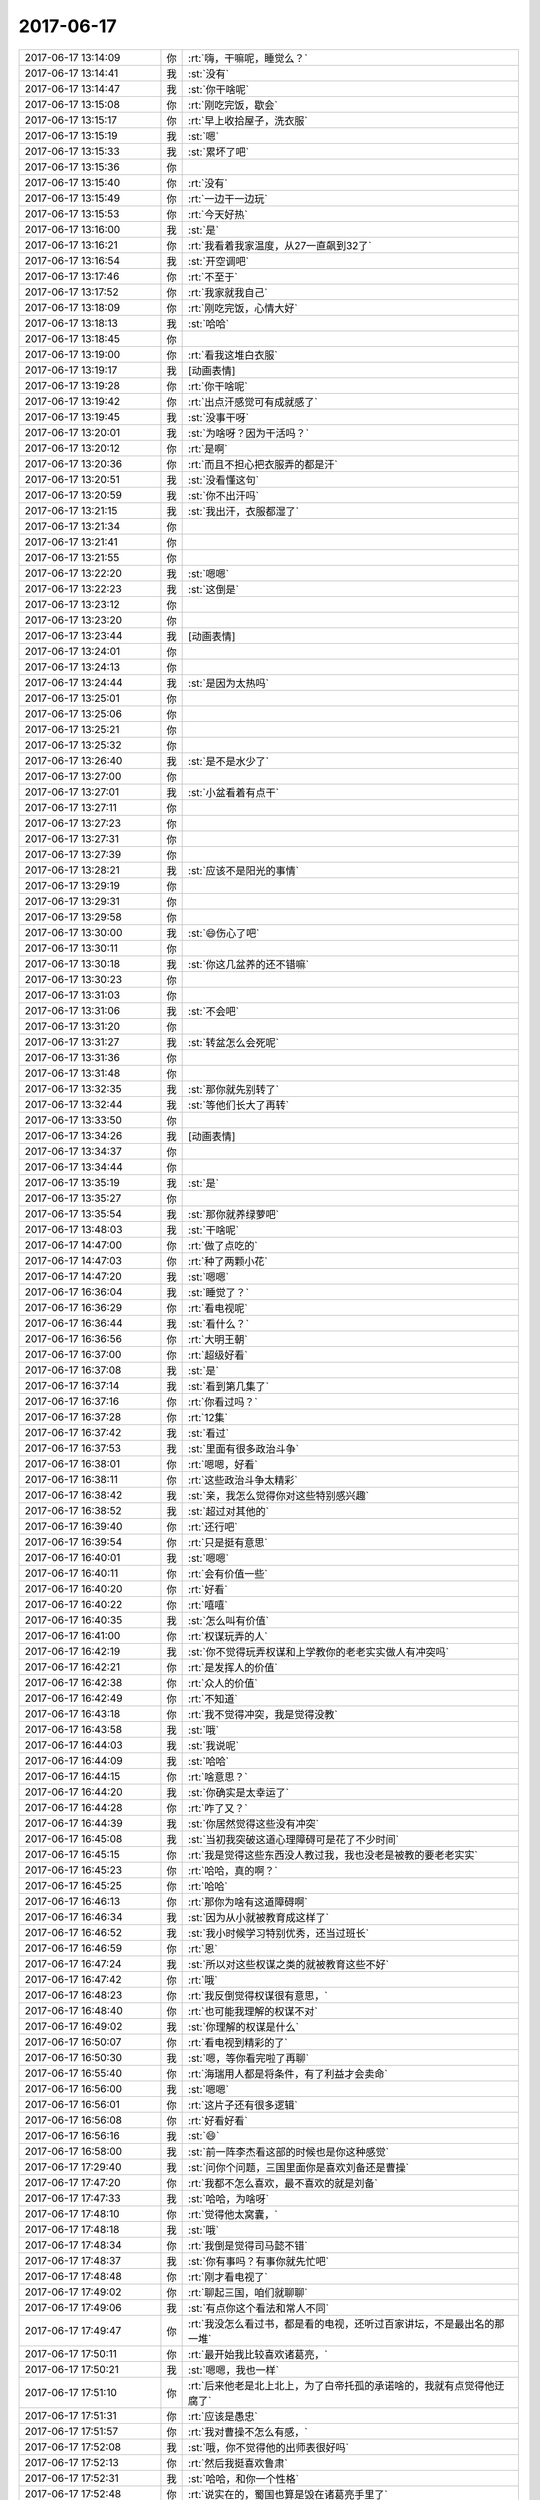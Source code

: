 2017-06-17
-------------

.. list-table::
   :widths: 25, 1, 60

   * - 2017-06-17 13:14:09
     - 你
     - :rt:`嗨，干嘛呢，睡觉么？`
   * - 2017-06-17 13:14:41
     - 我
     - :st:`没有`
   * - 2017-06-17 13:14:47
     - 我
     - :st:`你干啥呢`
   * - 2017-06-17 13:15:08
     - 你
     - :rt:`刚吃完饭，歇会`
   * - 2017-06-17 13:15:17
     - 你
     - :rt:`早上收拾屋子，洗衣服`
   * - 2017-06-17 13:15:19
     - 我
     - :st:`嗯`
   * - 2017-06-17 13:15:33
     - 我
     - :st:`累坏了吧`
   * - 2017-06-17 13:15:36
     - 你
     - .. image:: images/1adf9d783af52ae6577accdc449cbbc9.gif
          :width: 100px
   * - 2017-06-17 13:15:40
     - 你
     - :rt:`没有`
   * - 2017-06-17 13:15:49
     - 你
     - :rt:`一边干一边玩`
   * - 2017-06-17 13:15:53
     - 你
     - :rt:`今天好热`
   * - 2017-06-17 13:16:00
     - 我
     - :st:`是`
   * - 2017-06-17 13:16:21
     - 你
     - :rt:`我看着我家温度，从27一直飙到32了`
   * - 2017-06-17 13:16:54
     - 我
     - :st:`开空调吧`
   * - 2017-06-17 13:17:46
     - 你
     - :rt:`不至于`
   * - 2017-06-17 13:17:52
     - 你
     - :rt:`我家就我自己`
   * - 2017-06-17 13:18:09
     - 你
     - :rt:`刚吃完饭，心情大好`
   * - 2017-06-17 13:18:13
     - 我
     - :st:`哈哈`
   * - 2017-06-17 13:18:45
     - 你
     - .. image:: images/162560.jpg
          :width: 100px
   * - 2017-06-17 13:19:00
     - 你
     - :rt:`看我这堆白衣服`
   * - 2017-06-17 13:19:17
     - 我
     - [动画表情]
   * - 2017-06-17 13:19:28
     - 你
     - :rt:`你干啥呢`
   * - 2017-06-17 13:19:42
     - 你
     - :rt:`出点汗感觉可有成就感了`
   * - 2017-06-17 13:19:45
     - 我
     - :st:`没事干呀`
   * - 2017-06-17 13:20:01
     - 我
     - :st:`为啥呀？因为干活吗？`
   * - 2017-06-17 13:20:12
     - 你
     - :rt:`是啊`
   * - 2017-06-17 13:20:36
     - 你
     - :rt:`而且不担心把衣服弄的都是汗`
   * - 2017-06-17 13:20:51
     - 我
     - :st:`没看懂这句`
   * - 2017-06-17 13:20:59
     - 我
     - :st:`你不出汗吗`
   * - 2017-06-17 13:21:15
     - 我
     - :st:`我出汗，衣服都湿了`
   * - 2017-06-17 13:21:34
     - 你
     - .. raw:: html
       
          <audio controls="controls"><source src="_static/mp3/162572.mp3" type="audio/mpeg" />不能播放语音</audio>
   * - 2017-06-17 13:21:41
     - 你
     - .. raw:: html
       
          <audio controls="controls"><source src="_static/mp3/162573.mp3" type="audio/mpeg" />不能播放语音</audio>
   * - 2017-06-17 13:21:55
     - 你
     - .. raw:: html
       
          <audio controls="controls"><source src="_static/mp3/162574.mp3" type="audio/mpeg" />不能播放语音</audio>
   * - 2017-06-17 13:22:20
     - 我
     - :st:`嗯嗯`
   * - 2017-06-17 13:22:23
     - 我
     - :st:`这倒是`
   * - 2017-06-17 13:23:12
     - 你
     - .. raw:: html
       
          <audio controls="controls"><source src="_static/mp3/162577.mp3" type="audio/mpeg" />不能播放语音</audio>
   * - 2017-06-17 13:23:20
     - 你
     - .. raw:: html
       
          <audio controls="controls"><source src="_static/mp3/162578.mp3" type="audio/mpeg" />不能播放语音</audio>
   * - 2017-06-17 13:23:44
     - 我
     - [动画表情]
   * - 2017-06-17 13:24:01
     - 你
     - .. raw:: html
       
          <audio controls="controls"><source src="_static/mp3/162580.mp3" type="audio/mpeg" />不能播放语音</audio>
   * - 2017-06-17 13:24:13
     - 你
     - .. raw:: html
       
          <audio controls="controls"><source src="_static/mp3/162581.mp3" type="audio/mpeg" />不能播放语音</audio>
   * - 2017-06-17 13:24:44
     - 我
     - :st:`是因为太热吗`
   * - 2017-06-17 13:25:01
     - 你
     - .. raw:: html
       
          <audio controls="controls"><source src="_static/mp3/162583.mp3" type="audio/mpeg" />不能播放语音</audio>
   * - 2017-06-17 13:25:06
     - 你
     - .. raw:: html
       
          <audio controls="controls"><source src="_static/mp3/162584.mp3" type="audio/mpeg" />不能播放语音</audio>
   * - 2017-06-17 13:25:21
     - 你
     - .. image:: images/162585.jpg
          :width: 100px
   * - 2017-06-17 13:25:32
     - 你
     - .. raw:: html
       
          <audio controls="controls"><source src="_static/mp3/162586.mp3" type="audio/mpeg" />不能播放语音</audio>
   * - 2017-06-17 13:26:40
     - 我
     - :st:`是不是水少了`
   * - 2017-06-17 13:27:00
     - 你
     - .. raw:: html
       
          <audio controls="controls"><source src="_static/mp3/162588.mp3" type="audio/mpeg" />不能播放语音</audio>
   * - 2017-06-17 13:27:01
     - 我
     - :st:`小盆看着有点干`
   * - 2017-06-17 13:27:11
     - 你
     - .. raw:: html
       
          <audio controls="controls"><source src="_static/mp3/162590.mp3" type="audio/mpeg" />不能播放语音</audio>
   * - 2017-06-17 13:27:23
     - 你
     - .. raw:: html
       
          <audio controls="controls"><source src="_static/mp3/162591.mp3" type="audio/mpeg" />不能播放语音</audio>
   * - 2017-06-17 13:27:31
     - 你
     - .. raw:: html
       
          <audio controls="controls"><source src="_static/mp3/162592.mp3" type="audio/mpeg" />不能播放语音</audio>
   * - 2017-06-17 13:27:39
     - 你
     - .. raw:: html
       
          <audio controls="controls"><source src="_static/mp3/162593.mp3" type="audio/mpeg" />不能播放语音</audio>
   * - 2017-06-17 13:28:21
     - 我
     - :st:`应该不是阳光的事情`
   * - 2017-06-17 13:29:19
     - 你
     - .. raw:: html
       
          <audio controls="controls"><source src="_static/mp3/162595.mp3" type="audio/mpeg" />不能播放语音</audio>
   * - 2017-06-17 13:29:31
     - 你
     - .. raw:: html
       
          <audio controls="controls"><source src="_static/mp3/162596.mp3" type="audio/mpeg" />不能播放语音</audio>
   * - 2017-06-17 13:29:58
     - 你
     - .. image:: images/162597.jpg
          :width: 100px
   * - 2017-06-17 13:30:00
     - 我
     - :st:`😄伤心了吧`
   * - 2017-06-17 13:30:11
     - 你
     - .. raw:: html
       
          <audio controls="controls"><source src="_static/mp3/162599.mp3" type="audio/mpeg" />不能播放语音</audio>
   * - 2017-06-17 13:30:18
     - 我
     - :st:`你这几盆养的还不错嘛`
   * - 2017-06-17 13:30:23
     - 你
     - .. raw:: html
       
          <audio controls="controls"><source src="_static/mp3/162601.mp3" type="audio/mpeg" />不能播放语音</audio>
   * - 2017-06-17 13:31:03
     - 你
     - .. raw:: html
       
          <audio controls="controls"><source src="_static/mp3/162602.mp3" type="audio/mpeg" />不能播放语音</audio>
   * - 2017-06-17 13:31:06
     - 我
     - :st:`不会吧`
   * - 2017-06-17 13:31:20
     - 你
     - .. image:: images/162604.jpg
          :width: 100px
   * - 2017-06-17 13:31:27
     - 我
     - :st:`转盆怎么会死呢`
   * - 2017-06-17 13:31:36
     - 你
     - .. raw:: html
       
          <audio controls="controls"><source src="_static/mp3/162606.mp3" type="audio/mpeg" />不能播放语音</audio>
   * - 2017-06-17 13:31:48
     - 你
     - .. raw:: html
       
          <audio controls="controls"><source src="_static/mp3/162607.mp3" type="audio/mpeg" />不能播放语音</audio>
   * - 2017-06-17 13:32:35
     - 我
     - :st:`那你就先别转了`
   * - 2017-06-17 13:32:44
     - 我
     - :st:`等他们长大了再转`
   * - 2017-06-17 13:33:50
     - 你
     - .. raw:: html
       
          <audio controls="controls"><source src="_static/mp3/162610.mp3" type="audio/mpeg" />不能播放语音</audio>
   * - 2017-06-17 13:34:26
     - 我
     - [动画表情]
   * - 2017-06-17 13:34:37
     - 你
     - .. raw:: html
       
          <audio controls="controls"><source src="_static/mp3/162612.mp3" type="audio/mpeg" />不能播放语音</audio>
   * - 2017-06-17 13:34:44
     - 你
     - .. raw:: html
       
          <audio controls="controls"><source src="_static/mp3/162613.mp3" type="audio/mpeg" />不能播放语音</audio>
   * - 2017-06-17 13:35:19
     - 我
     - :st:`是`
   * - 2017-06-17 13:35:27
     - 你
     - .. raw:: html
       
          <audio controls="controls"><source src="_static/mp3/162615.mp3" type="audio/mpeg" />不能播放语音</audio>
   * - 2017-06-17 13:35:54
     - 我
     - :st:`那你就养绿萝吧`
   * - 2017-06-17 13:48:03
     - 我
     - :st:`干啥呢`
   * - 2017-06-17 14:47:00
     - 你
     - :rt:`做了点吃的`
   * - 2017-06-17 14:47:03
     - 你
     - :rt:`种了两颗小花`
   * - 2017-06-17 14:47:20
     - 我
     - :st:`嗯嗯`
   * - 2017-06-17 16:36:04
     - 我
     - :st:`睡觉了？`
   * - 2017-06-17 16:36:29
     - 你
     - :rt:`看电视呢`
   * - 2017-06-17 16:36:44
     - 我
     - :st:`看什么？`
   * - 2017-06-17 16:36:56
     - 你
     - :rt:`大明王朝`
   * - 2017-06-17 16:37:00
     - 你
     - :rt:`超级好看`
   * - 2017-06-17 16:37:08
     - 我
     - :st:`是`
   * - 2017-06-17 16:37:14
     - 我
     - :st:`看到第几集了`
   * - 2017-06-17 16:37:16
     - 你
     - :rt:`你看过吗？`
   * - 2017-06-17 16:37:28
     - 你
     - :rt:`12集`
   * - 2017-06-17 16:37:42
     - 我
     - :st:`看过`
   * - 2017-06-17 16:37:53
     - 我
     - :st:`里面有很多政治斗争`
   * - 2017-06-17 16:38:01
     - 你
     - :rt:`嗯嗯，好看`
   * - 2017-06-17 16:38:11
     - 你
     - :rt:`这些政治斗争太精彩`
   * - 2017-06-17 16:38:42
     - 我
     - :st:`亲，我怎么觉得你对这些特别感兴趣`
   * - 2017-06-17 16:38:52
     - 我
     - :st:`超过对其他的`
   * - 2017-06-17 16:39:40
     - 你
     - :rt:`还行吧`
   * - 2017-06-17 16:39:54
     - 你
     - :rt:`只是挺有意思`
   * - 2017-06-17 16:40:01
     - 我
     - :st:`嗯嗯`
   * - 2017-06-17 16:40:11
     - 你
     - :rt:`会有价值一些`
   * - 2017-06-17 16:40:20
     - 你
     - :rt:`好看`
   * - 2017-06-17 16:40:22
     - 你
     - :rt:`嘻嘻`
   * - 2017-06-17 16:40:35
     - 我
     - :st:`怎么叫有价值`
   * - 2017-06-17 16:41:00
     - 你
     - :rt:`权谋玩弄的人`
   * - 2017-06-17 16:42:19
     - 我
     - :st:`你不觉得玩弄权谋和上学教你的老老实实做人有冲突吗`
   * - 2017-06-17 16:42:21
     - 你
     - :rt:`是发挥人的价值`
   * - 2017-06-17 16:42:38
     - 你
     - :rt:`众人的价值`
   * - 2017-06-17 16:42:49
     - 你
     - :rt:`不知道`
   * - 2017-06-17 16:43:18
     - 你
     - :rt:`我不觉得冲突，我是觉得没教`
   * - 2017-06-17 16:43:58
     - 我
     - :st:`哦`
   * - 2017-06-17 16:44:03
     - 我
     - :st:`我说呢`
   * - 2017-06-17 16:44:09
     - 我
     - :st:`哈哈`
   * - 2017-06-17 16:44:15
     - 你
     - :rt:`啥意思？`
   * - 2017-06-17 16:44:20
     - 我
     - :st:`你确实是太幸运了`
   * - 2017-06-17 16:44:28
     - 你
     - :rt:`咋了又？`
   * - 2017-06-17 16:44:39
     - 我
     - :st:`你居然觉得这些没有冲突`
   * - 2017-06-17 16:45:08
     - 我
     - :st:`当初我突破这道心理障碍可是花了不少时间`
   * - 2017-06-17 16:45:15
     - 你
     - :rt:`我是觉得这些东西没人教过我，我也没老是被教的要老老实实`
   * - 2017-06-17 16:45:23
     - 你
     - :rt:`哈哈，真的啊？`
   * - 2017-06-17 16:45:25
     - 你
     - :rt:`哈哈`
   * - 2017-06-17 16:46:13
     - 你
     - :rt:`那你为啥有这道障碍啊`
   * - 2017-06-17 16:46:34
     - 我
     - :st:`因为从小就被教育成这样了`
   * - 2017-06-17 16:46:52
     - 我
     - :st:`我小时候学习特别优秀，还当过班长`
   * - 2017-06-17 16:46:59
     - 你
     - :rt:`恩`
   * - 2017-06-17 16:47:24
     - 我
     - :st:`所以对这些权谋之类的就被教育这些不好`
   * - 2017-06-17 16:47:42
     - 你
     - :rt:`哦`
   * - 2017-06-17 16:48:23
     - 你
     - :rt:`我反倒觉得权谋很有意思，`
   * - 2017-06-17 16:48:40
     - 你
     - :rt:`也可能我理解的权谋不对`
   * - 2017-06-17 16:49:02
     - 我
     - :st:`你理解的权谋是什么`
   * - 2017-06-17 16:50:07
     - 你
     - :rt:`看电视到精彩的了`
   * - 2017-06-17 16:50:30
     - 我
     - :st:`嗯，等你看完啦了再聊`
   * - 2017-06-17 16:55:40
     - 你
     - :rt:`海瑞用人都是将条件，有了利益才会卖命`
   * - 2017-06-17 16:56:00
     - 我
     - :st:`嗯嗯`
   * - 2017-06-17 16:56:01
     - 你
     - :rt:`这片子还有很多逻辑`
   * - 2017-06-17 16:56:08
     - 你
     - :rt:`好看好看`
   * - 2017-06-17 16:56:16
     - 我
     - :st:`😄`
   * - 2017-06-17 16:58:00
     - 我
     - :st:`前一阵李杰看这部的时候也是你这种感觉`
   * - 2017-06-17 17:29:40
     - 我
     - :st:`问你个问题，三国里面你是喜欢刘备还是曹操`
   * - 2017-06-17 17:47:20
     - 你
     - :rt:`我都不怎么喜欢，最不喜欢的就是刘备`
   * - 2017-06-17 17:47:33
     - 我
     - :st:`哈哈，为啥呀`
   * - 2017-06-17 17:48:10
     - 你
     - :rt:`觉得他太窝囊，`
   * - 2017-06-17 17:48:18
     - 我
     - :st:`哦`
   * - 2017-06-17 17:48:34
     - 你
     - :rt:`我倒是觉得司马懿不错`
   * - 2017-06-17 17:48:37
     - 我
     - :st:`你有事吗？有事你就先忙吧`
   * - 2017-06-17 17:48:48
     - 你
     - :rt:`刚才看电视了`
   * - 2017-06-17 17:49:02
     - 你
     - :rt:`聊起三国，咱们就聊聊`
   * - 2017-06-17 17:49:06
     - 我
     - :st:`有点你这个看法和常人不同`
   * - 2017-06-17 17:49:47
     - 你
     - :rt:`我没怎么看过书，都是看的电视，还听过百家讲坛，不是最出名的那一堆`
   * - 2017-06-17 17:50:11
     - 你
     - :rt:`最开始我比较喜欢诸葛亮，`
   * - 2017-06-17 17:50:21
     - 我
     - :st:`嗯嗯，我也一样`
   * - 2017-06-17 17:51:10
     - 你
     - :rt:`后来他老是北上北上，为了白帝托孤的承诺啥的，我就有点觉得他迂腐了`
   * - 2017-06-17 17:51:31
     - 你
     - :rt:`应该是愚忠`
   * - 2017-06-17 17:51:57
     - 你
     - :rt:`我对曹操不怎么有感，`
   * - 2017-06-17 17:52:08
     - 我
     - :st:`哦，你不觉得他的出师表很好吗`
   * - 2017-06-17 17:52:13
     - 你
     - :rt:`然后我挺喜欢鲁肃`
   * - 2017-06-17 17:52:31
     - 我
     - :st:`哈哈，和你一个性格`
   * - 2017-06-17 17:52:48
     - 你
     - :rt:`说实在的，蜀国也算是毁在诸葛亮手里了`
   * - 2017-06-17 17:53:09
     - 我
     - :st:`咱俩语音吧`
   * - 2017-06-17 17:53:18
     - 你
     - :rt:`好`
   * - 2017-06-17 18:42:24
     - 你
     - [电话]